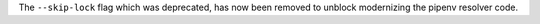 The ``--skip-lock`` flag which was deprecated, has now been removed to unblock modernizing the pipenv resolver code.
